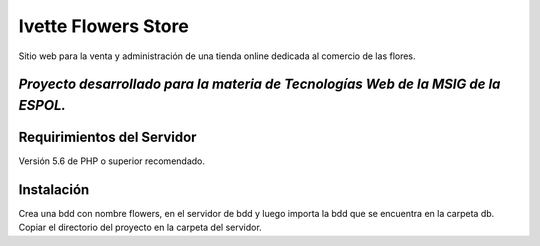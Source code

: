 ###################
Ivette Flowers Store
###################

Sitio web para la venta y administración de una tienda online dedicada
al comercio de las flores.

********************
*Proyecto desarrollado para la materia de Tecnologías Web de la MSIG de la ESPOL.*
********************


*******************
Requirimientos del Servidor
*******************

Versión 5.6 de PHP o superior recomendado.

************
Instalación
************

Crea una bdd con nombre flowers, en el servidor de bdd y luego importa la bdd
que se encuentra en la carpeta db.
Copiar el directorio del proyecto en la carpeta del servidor.
